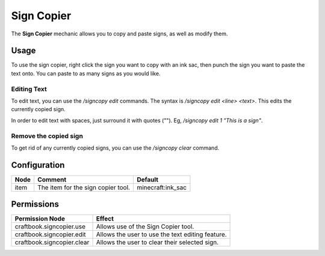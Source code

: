 ===========
Sign Copier
===========

The **Sign Copier** mechanic allows you to copy and paste signs, as well as modify them.

Usage
=====

To use the sign copier, right click the sign you want to copy with an ink sac, then punch the sign you want to paste the text onto. You can paste to as many signs as you would like.

Editing Text
------------

To edit text, you can use the `/signcopy edit` commands. The syntax is `/signcopy edit <line> <text>`. This edits the currently copied sign.

In order to edit text with spaces, just surround it with quotes (""). Eg, `/signcopy edit 1 "This is a sign"`.

Remove the copied sign
----------------------

To get rid of any currently copied signs, you can use the `/signcopy clear` command.

Configuration
=============

============== =================================================== =================
Node           Comment                                             Default
============== =================================================== =================
item           The item for the sign copier tool.                  minecraft:ink_sac
============== =================================================== =================

Permissions
===========

+-------------------------------+---------------------------------------------------+
|  Permission Node              |  Effect                                           |
+===============================+===================================================+
|  craftbook.signcopier.use     |  Allows use of the Sign Copier tool.              |
+-------------------------------+---------------------------------------------------+
|  craftbook.signcopier.edit    |  Allows the user to use the text editing feature. |
+-------------------------------+---------------------------------------------------+
|  craftbook.signcopier.clear   |  Allows the user to clear their selected sign.    |
+-------------------------------+---------------------------------------------------+
